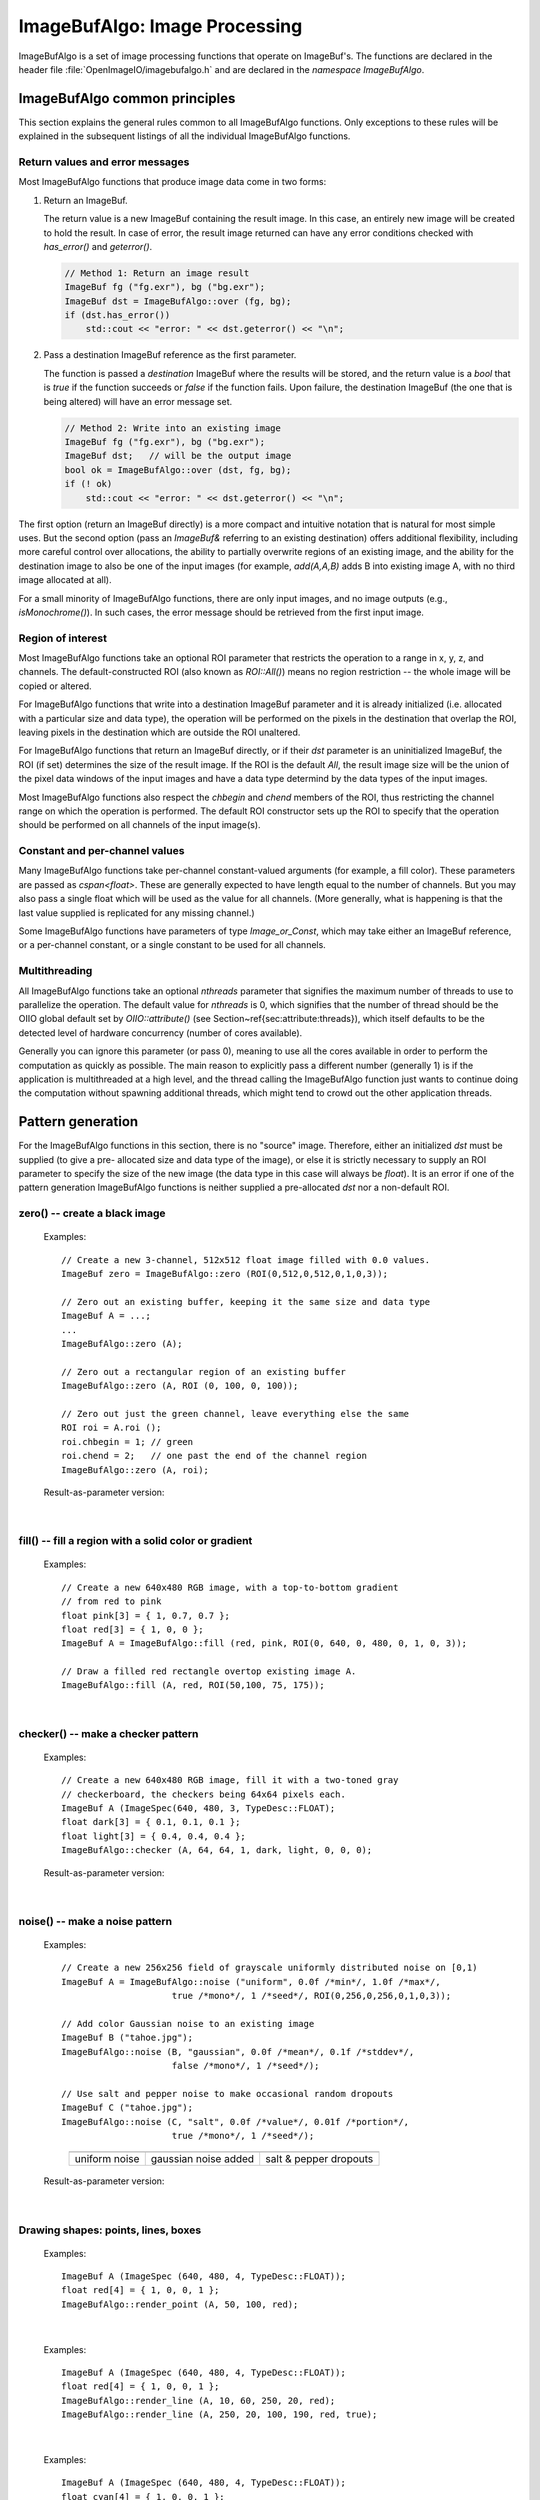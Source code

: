 .. _chap-imagebufalgo:

ImageBufAlgo: Image Processing
##############################

ImageBufAlgo is a set of image processing functions that operate on
ImageBuf's. The functions are declared in the header file
:file:`OpenImageIO/imagebufalgo.h` and are declared in the
`namespace ImageBufAlgo`.


ImageBufAlgo common principles
==============================

.. .. doxygengroup: ImageBufAlgo_intro
   Do I like the above one better?


This section explains the general rules common to all ImageBufAlgo
functions. Only exceptions to these rules will be explained in the
subsequent listings of all the individual ImageBufAlgo functions.


Return values and error messages
^^^^^^^^^^^^^^^^^^^^^^^^^^^^^^^^

Most ImageBufAlgo functions that produce image data come in two forms:

1. Return an ImageBuf.

   The return value is a new ImageBuf containing the result image. In this
   case, an entirely new image will be created to hold the result. In case of
   error, the result image returned can have any error conditions checked with
   `has_error()` and `geterror()`.
   
   .. code-block:: cpp
   
       // Method 1: Return an image result
       ImageBuf fg ("fg.exr"), bg ("bg.exr");
       ImageBuf dst = ImageBufAlgo::over (fg, bg);
       if (dst.has_error())
           std::cout << "error: " << dst.geterror() << "\n";
   
   
2. Pass a destination ImageBuf reference as the first parameter.
   
   The function is passed a *destination* ImageBuf where the results will
   be stored, and the return value is a `bool` that is `true` if the
   function succeeds or `false` if the function fails. Upon failure, the
   destination ImageBuf (the one that is being altered) will have an error
   message set.
   
   .. code-block:: cpp
   
       // Method 2: Write into an existing image
       ImageBuf fg ("fg.exr"), bg ("bg.exr");
       ImageBuf dst;   // will be the output image
       bool ok = ImageBufAlgo::over (dst, fg, bg);
       if (! ok)
           std::cout << "error: " << dst.geterror() << "\n";
   


The first option (return an ImageBuf directly) is a more compact and
intuitive notation that is natural for most simple uses. But the second
option (pass an `ImageBuf&` referring to an existing destination) offers
additional flexibility, including more careful control over allocations, the
ability to partially overwrite regions of an existing image, and the ability
for the destination image to also be one of the input images (for example,
`add(A,A,B)` adds B into existing image A, with no third image allocated at
all).

For a small minority of ImageBufAlgo functions, there are only input images,
and no image outputs (e.g., `isMonochrome()`).  In such cases, the error
message should be retrieved from the first input image.

Region of interest
^^^^^^^^^^^^^^^^^^

Most ImageBufAlgo functions take an optional ROI parameter that restricts
the operation to a range in x, y, z, and channels. The default-constructed
ROI (also known as `ROI::All()`) means no region restriction -- the whole
image will be copied or altered.

For ImageBufAlgo functions that write into a destination ImageBuf parameter
and it is already initialized (i.e. allocated with a particular size and
data type), the operation will be performed on the pixels in the destination
that overlap the ROI, leaving pixels in the destination which are outside
the ROI unaltered.

For ImageBufAlgo functions that return an ImageBuf directly, or if their
`dst` parameter is an uninitialized ImageBuf, the ROI (if set) determines
the size of the result image. If the ROI is the default `All`, the result
image size will be the union of the pixel data windows of the input images
and have a data type determind by the data types of the input images.

Most ImageBufAlgo functions also respect the `chbegin` and `chend` members
of the ROI, thus restricting the channel range on which the operation is
performed.  The default ROI constructor sets up the ROI to specify that the
operation should be performed on all channels of the input image(s).

Constant and per-channel values
^^^^^^^^^^^^^^^^^^^^^^^^^^^^^^^

Many ImageBufAlgo functions take per-channel constant-valued arguments (for
example, a fill color). These parameters are passed as `cspan<float>`. These
are generally expected to have length equal to the number of channels. But
you may also pass a single float which will be used as the value for all
channels. (More generally, what is happening is that the last value supplied
is replicated for any missing channel.)

Some ImageBufAlgo functions have parameters of type `Image_or_Const`, which
may take either an ImageBuf reference, or a per-channel constant, or a
single constant to be used for all channels.

Multithreading
^^^^^^^^^^^^^^

All ImageBufAlgo functions take an optional `nthreads` parameter that
signifies the maximum number of threads to use to parallelize the
operation.  The default value for `nthreads` is 0, which signifies
that the number of thread should be the OIIO global default set by
`OIIO::attribute()` (see Section~\ref{sec:attribute:threads}), which
itself defaults to be the detected level of hardware concurrency (number
of cores available).

Generally you can ignore this parameter (or pass 0), meaning to use all
the cores available in order to perform the computation as quickly as
possible.  The main reason to explicitly pass a different number
(generally 1) is if the application is multithreaded at a high level,
and the thread calling the ImageBufAlgo function just wants to continue doing
the computation without spawning additional threads, which might tend to
crowd out the other application threads.



.. _sec-iba-patterns:

Pattern generation
==================

For the ImageBufAlgo functions in this section, there is no "source" image.
Therefore, either an initialized `dst` must be supplied (to give a pre-
allocated size and data type of the image), or else it is strictly necessary
to supply an ROI parameter to specify the size of the new image (the data
type in this case will always be `float`). It is an error if one of the
pattern generation ImageBufAlgo functions is neither supplied a
pre-allocated `dst` nor a non-default ROI.


zero() -- create a black image
^^^^^^^^^^^^^^^^^^^^^^^^^^^^^^^^^^^^^^^^^^^^

.. doxygenfunction:: zero(ROI roi, int nthreads = 0)

..

  Examples::

    // Create a new 3-channel, 512x512 float image filled with 0.0 values.
    ImageBuf zero = ImageBufAlgo::zero (ROI(0,512,0,512,0,1,0,3));
    
    // Zero out an existing buffer, keeping it the same size and data type
    ImageBuf A = ...;
    ...
    ImageBufAlgo::zero (A);
    
    // Zero out a rectangular region of an existing buffer
    ImageBufAlgo::zero (A, ROI (0, 100, 0, 100));
    
    // Zero out just the green channel, leave everything else the same
    ROI roi = A.roi ();
    roi.chbegin = 1; // green
    roi.chend = 2;   // one past the end of the channel region
    ImageBufAlgo::zero (A, roi);

  Result-as-parameter version:

    .. doxygenfunction:: zero(ImageBuf &dst, ROI roi = {}, int nthreads = 0)


|

fill() -- fill a region with a solid color or gradient
^^^^^^^^^^^^^^^^^^^^^^^^^^^^^^^^^^^^^^^^^^^^^^^^^^^^^^^^^^^^^^^^^^^^

.. doxygengroup:: fill
..

  Examples::

    // Create a new 640x480 RGB image, with a top-to-bottom gradient
    // from red to pink
    float pink[3] = { 1, 0.7, 0.7 };
    float red[3] = { 1, 0, 0 };
    ImageBuf A = ImageBufAlgo::fill (red, pink, ROI(0, 640, 0, 480, 0, 1, 0, 3));

    // Draw a filled red rectangle overtop existing image A.
    ImageBufAlgo::fill (A, red, ROI(50,100, 75, 175));

  .. image:: figures/fill.jpg
        :align: center
        :width: 2.0 in

|

checker() -- make a checker pattern
^^^^^^^^^^^^^^^^^^^^^^^^^^^^^^^^^^^

.. doxygenfunction:: checker(int width, int height, int depth, cspan<float> color1, cspan<float> color2, int xoffset, int yoffset, int zoffset, ROI roi, int nthreads = 0)
..

  Examples::

    // Create a new 640x480 RGB image, fill it with a two-toned gray
    // checkerboard, the checkers being 64x64 pixels each.
    ImageBuf A (ImageSpec(640, 480, 3, TypeDesc::FLOAT);
    float dark[3] = { 0.1, 0.1, 0.1 };
    float light[3] = { 0.4, 0.4, 0.4 };
    ImageBufAlgo::checker (A, 64, 64, 1, dark, light, 0, 0, 0);

  .. image:: figures/checker.jpg
        :align: center
        :width: 2.0in

  Result-as-parameter version:

    .. doxygenfunction:: checker(ImageBuf &dst, int width, int height, int depth, cspan<float> color1, cspan<float> color2, int xoffset = 0, int yoffset = 0, int zoffset = 0, ROI roi = {}, int nthreads = 0)


|


noise() -- make a noise pattern
^^^^^^^^^^^^^^^^^^^^^^^^^^^^^^^

.. doxygenfunction:: noise(string_view noisetype, float A = 0.0f, float B = 0.1f, bool mono = false, int seed = 0, ROI roi = {}, int nthreads = 0)
..

  Examples::

    // Create a new 256x256 field of grayscale uniformly distributed noise on [0,1)
    ImageBuf A = ImageBufAlgo::noise ("uniform", 0.0f /*min*/, 1.0f /*max*/,
                         true /*mono*/, 1 /*seed*/, ROI(0,256,0,256,0,1,0,3));

    // Add color Gaussian noise to an existing image
    ImageBuf B ("tahoe.jpg");
    ImageBufAlgo::noise (B, "gaussian", 0.0f /*mean*/, 0.1f /*stddev*/,
                         false /*mono*/, 1 /*seed*/);

    // Use salt and pepper noise to make occasional random dropouts
    ImageBuf C ("tahoe.jpg");
    ImageBufAlgo::noise (C, "salt", 0.0f /*value*/, 0.01f /*portion*/,
                         true /*mono*/, 1 /*seed*/);

  ..

  .. |noiseimg1| image:: figures/unifnoise1.jpg
     :height: 1.5 in
  .. |noiseimg2| image:: figures/tahoe-gauss.jpg
     :height: 1.5 in
  .. |noiseimg3| image:: figures/tahoe-pepper.jpg
     :height: 1.5 in

  ..

    +------------------------+------------------------+------------------------+
    | |noiseimg1|            | |noiseimg2|            | |noiseimg3|            |
    +------------------------+------------------------+------------------------+
    | uniform noise          | gaussian noise added   | salt & pepper dropouts |
    +------------------------+------------------------+------------------------+

  Result-as-parameter version:

    .. doxygenfunction:: noise(ImageBuf &dst, string_view noisetype, float A = 0.0f, float B = 0.1f, bool mono = false, int seed = 0, ROI roi = {}, int nthreads = 0)

|


Drawing shapes: points, lines, boxes
^^^^^^^^^^^^^^^^^^^^^^^^^^^^^^^^^^^^

.. doxygenfunction:: render_point
..

  Examples::

    ImageBuf A (ImageSpec (640, 480, 4, TypeDesc::FLOAT));
    float red[4] = { 1, 0, 0, 1 };
    ImageBufAlgo::render_point (A, 50, 100, red);

|


.. doxygenfunction:: render_line
..

  Examples::

    ImageBuf A (ImageSpec (640, 480, 4, TypeDesc::FLOAT));
    float red[4] = { 1, 0, 0, 1 };
    ImageBufAlgo::render_line (A, 10, 60, 250, 20, red);
    ImageBufAlgo::render_line (A, 250, 20, 100, 190, red, true);

  .. image:: figures/lines.png
    :align: center
    :width: 2.0 in

|

.. doxygenfunction:: render_box
..

  Examples::

    ImageBuf A (ImageSpec (640, 480, 4, TypeDesc::FLOAT));
    float cyan[4] = { 1, 0, 0, 1 };
    ImageBufAlgo::render_box (A, 150, 100, 240, 180, cyan);
    float yellow_transparent[4] = { 0.5, 0.5, 0, 0.5 };
    ImageBufAlgo::render_box (A, 100, 50, 180, 140, yellow_transparent, true);

  .. image:: figures/box.png
    :align: center
    :width: 2.0 in

|


Drawing text
^^^^^^^^^^^^^^^^^^^^^^^^^^^^^^^^^^^^

.. doxygenfunction:: render_text(ImageBuf &dst, int x, int y, string_view text, int fontsize = 16, string_view fontname = "", cspan<float> textcolor = 1.0f, TextAlignX alignx = TextAlignX::Left, TextAlignY aligny = TextAlignY::Baseline, int shadow = 0, ROI roi = {}, int nthreads = 0)
..

  Examples::

    ImageBufAlgo::render_text (ImgA, 50, 100, "Hello, world");

    float red[] = { 1, 0, 0, 1 };
    ImageBufAlgo::render_text (ImgA, 100, 200, "Go Big Red!",
                               60, "Arial Bold", red);

    float white[] = { 1, 1, 1, 1 };
    ImageBufAlgo::render_text (ImgB, 320, 240, "Centered",
                               60, "Arial Bold", white,
                               TextAlignX::Center, TextAlignY::Center);

.. |textimg1| image:: figures/text.jpg
   :width: 2.5 in
.. |textimg2| image:: figures/textcentered.jpg
   :width: 2.5 in
..

  +-----------------+-----------------+
  | |textimg1|      | |textimg2|      |
  +-----------------+-----------------+

|


.. doxygenfunction:: text_size
..

  Example::

    // Render text centered in the image, using text_size to find out
    // the size we will need and adjusting the coordinates.
    ImageBuf A (ImageSpec (640, 480, 4, TypeDesc::FLOAT));
    ROI Aroi = A.roi();
    ROI size = ImageBufAlgo::text_size ("Centered", 48, "Courier New");
    if (size.defined()) {
        int x = Aroi.xbegin + Aroi.width()/2  - (size.xbegin + size.width()/2);
        int y = Aroi.ybegin + Aroi.height()/2 - (size.ybegin + size.height()/2);
        ImageBufAlgo::render_text (A, x, y, "Centered", 48, "Courier New");
    }





.. _sec-iba-transforms:

Image transformations and data movement
=======================================

Shuffling channels
^^^^^^^^^^^^^^^^^^^^^^^^^^^^^^^^^^^^

.. doxygenfunction:: channels(const ImageBuf &src, int nchannels, cspan<int> channelorder, cspan<float> channelvalues = {}, cspan<std::string> newchannelnames = {}, bool shuffle_channel_names = false, int nthreads = 0)
..

  Examples::

    // Copy the first 3 channels of an RGBA, drop the alpha
    ImageBuf RGBA (...);   // assume it's initialized, 4 chans
    ImageBuf RGB = ImageBufAlgo::channels (RGBA, 3, {} /*default ordering*/);

    // Copy just the alpha channel, making a 1-channel image
    ImageBuf Alpha = ImageBufAlgo::channels (RGBA, 1, 3 /*alpha_channel*/);

    // Swap the R and B channels into an existing image
    ImageBuf BRGA;
    int channelorder[] = { 2 /*B*/, 1 /*G*/, 0 /*R*/, 3 /*A*/ };
    ImageBufAlgo::channels (BRGA, RGBA, 4, channelorder);

    // Add an alpha channel with value 1.0 everywhere to an RGB image,
    // keep the other channels with their old ordering, values, and
    // names.
    int channelorder[] = { 0, 1, 2, -1 /*use a float value*/ };
    float channelvalues[] = { 0 /*ignore*/, 0 /*ignore*/, 0 /*ignore*/, 1.0 };
    std::string channelnames[] = { "", "", "", "A" };
    ImageBuf RGBA = ImageBufAlgo::channels (RGB, 4, channelorder,
                                            channelvalues, channelnames);

    // Simple copying of channels from dst to src but fixing the number
    // of channels dropping those in excess, or adding 0.0-filled channels
    // if there is a shortfall)
    ImageBuf out = ImageBufAlgo::channels (RGBA, nchannels, {}, {}, {}, true);

  Result-as-parameter version:

    .. doxygenfunction:: channels(ImageBuf &dst, const ImageBuf &src, int nchannels, cspan<int> channelorder, cspan<float> channelvalues = {}, cspan<std::string> newchannelnames = {}, bool shuffle_channel_names = false, int nthreads = 0)

|


.. doxygenfunction:: channel_append(const ImageBuf &A, const ImageBuf &B, ROI roi = {}, int nthreads = 0)
..

  Examples::

    ImageBuf RGBA (...);   // assume initialized, 4 channels
    ImageBuf Z (...);      // assume initialized, 1 channel
    ImageBuf RGBAZ = ImageBufAlgo::channel_append (RGBA, Z);

  Result-as-parameter version:

    .. doxygenfunction:: channel_append(ImageBuf &dst, const ImageBuf &A, const ImageBuf &B, ROI roi = {}, int nthreads = 0)

|


.. doxygenfunction:: copy(const ImageBuf &src, TypeDesc convert = TypeUnknown, ROI roi = {}, int nthreads = 0)
..

  Examples::

    // Set B to be A, but converted to float
    ImageBuf A (...);  // Assume initialized
    ImageBuf B = ImageBufAlgo::copy (A, TypeDesc::FLOAT);

  Result-as-parameter version:

    .. doxygenfunction:: copy(ImageBuf &dst, const ImageBuf &src, TypeDesc convert = TypeUnknown, ROI roi = {}, int nthreads = 0)

|


.. doxygenfunction:: crop(const ImageBuf &src, ROI roi = {}, int nthreads = 0)
..

  Examples::

    // Set B to be the upper left 200x100 region of A
    ImageBuf A (...);  // Assume initialized
    ImageBuf B = ImageBufAlgo::crop (A, ROI(0,200,0,100));

  Result-as-parameter version:

    .. doxygenfunction:: crop(ImageBuf &dst, const ImageBuf &src, ROI roi = {}, int nthreads = 0)

|


.. doxygenfunction:: cut(const ImageBuf &src, ROI roi = {}, int nthreads = 0)
..

  Examples::

    // Set B to be the 100x100 region of A with origin (50,200).
    ImageBuf A (...);  // Assume initialized
    ImageBuf B = ImageBufAlgo::cut (A, ROI(50,250,200,300));
    // Note: B will have origin 0,0, NOT (50,200).

  Result-as-parameter version:

    .. doxygenfunction:: cut(ImageBuf &dst, const ImageBuf &src, ROI roi = {}, int nthreads = 0)

|


.. doxygenfunction:: paste
..

  Examples::

    // Paste small.exr on top of big.exr, offset by (100,100)
    ImageBuf Big ("big.exr");
    ImageBuf Small ("small.exr");
    ImageBufAlgo::paste (Big, 100, 100, 0, 0, Small);


.. doxygengroup:: rotateN
..

  Examples::

    ImageBuf A ("grid.jpg");
    ImageBuf R90 = ImageBufAlgo::rotate90 (A);
    ImageBuf R170 = ImageBufAlgo::rotate180 (A);
    ImageBuf R270 = ImageBufAlgo::rotate270 (A);

.. |rotimg1| image:: figures/grid-small.jpg
   :width: 1.5 in
.. |rotimg2| image:: figures/rotate90.jpg
   :width: 1.5 in
.. |rotimg3| image:: figures/rotate180.jpg
   :width: 1.5 in
.. |rotimg4| image:: figures/rotate270.jpg
   :width: 1.5 in
..

  +-------------+-------------+-------------+-------------+
  | |rotimg1|   | |rotimg2|   | |rotimg3|   | |rotimg4|   |
  +-------------+-------------+-------------+-------------+
  | original    | rotated 90  | rotated 180 | rotated 270 |
  +-------------+-------------+-------------+-------------+



.. doxygengroup:: flip-flop-transpose
..

  Examples::

    ImageBuf A ("grid.jpg");
    ImageBuf B;
    B = ImageBufAlgo::flip (A);
    B = ImageBufAlgo::flop (A);
    B = ImageBufAlgo::transpose (A);

.. |flipimg1| image:: figures/grid-small.jpg
   :width: 1.5 in
.. |flipimg2| image:: figures/flip.jpg
   :width: 1.5 in
.. |flipimg3| image:: figures/flop.jpg
   :width: 1.5 in
.. |flipimg4| image:: figures/transpose.jpg
   :width: 1.5 in
..

  +-------------+-------------+-------------+-------------+
  | |flipimg1|  | |flipimg2|  | |flipimg3|  | |flipimg4|  |
  +-------------+-------------+-------------+-------------+
  | original    | flip        | flop        | transpose   |
  +-------------+-------------+-------------+-------------+




.. doxygenfunction:: reorient(const ImageBuf &src, int nthreads = 0)
..

  Examples::

    ImageBuf A ("tahoe.jpg");
    A = ImageBufAlgo::reorient (A);

  Result-as-parameter version:

    .. doxygenfunction:: reorient(ImageBuf &dst, const ImageBuf &src, int nthreads = 0)

|



.. doxygenfunction:: circular_shift(const ImageBuf &src, int xshift, int yshift, int zshift = 0, ROI roi = {}, int nthreads = 0)
..

  Examples::

    ImageBuf A ("grid.jpg");
    ImageBuf B = ImageBufAlgo::circular_shift (A, 70, 30);

.. |cshiftimg1| image:: figures/grid-small.jpg
   :width: 2.0 in
.. |cshiftimg2| image:: figures/cshift.jpg
   :width: 2.0 in
..

  +-----------------+-----------------+
  | |cshiftimg1|    | |cshiftimg2|    |
  +-----------------+-----------------+

  Result-as-parameter version:

  .. doxygenfunction:: circular_shift(ImageBuf &dst, const ImageBuf &src, int xshift, int yshift, int zshift = 0, ROI roi = {}, int nthreads = 0)
  ..

|


.. doxygengroup:: rotate
..

  Examples::

    ImageBuf Src ("tahoe.exr");
    ImageBuf Dst = ImageBufAlgo::rotate (Src, 45.0);

.. |rotateimg1| image:: figures/grid-small.jpg
   :width: 2.0 in
.. |rotateimg2| image:: figures/rotate45.jpg
   :width: 2.0 in
..

  +-----------------+-----------------+
  | |rotateimg1|    | |rotateimg2|    |
  +-----------------+-----------------+

|


.. doxygengroup:: resize
..

  Examples::

    // Resize the image to 640x480, using the default filter
    ImageBuf Src ("tahoe.exr");
    ROI roi (0, 640, 0, 480, 0, 1, /*chans:*/ 0, Src.nchannels());
    ImageBuf Dst = ImageBufAlgo::resize (Src, "", 0, roi);

|


.. doxygenfunction:: resample(const ImageBuf &src, bool interpolate = true, ROI roi = {}, int nthreads = 0)
..

  Examples::

    // Resample quickly to 320x240, using the default filter
    ImageBuf Src ("tahoe.exr");
    ROI roi (0, 320, 0, 240, 0, 1, /*chans:*/ 0, Src.nchannels());
    ImageBuf Dst = ImageBufAlgo::resample (Src, false, roi);

  Result-as-parameter version:

  .. doxygenfunction:: resample(ImageBuf &dst, const ImageBuf &src, bool interpolate = true, ROI roi = {}, int nthreads = 0)
  ..

|



.. doxygengroup:: fit
..

  Examples::

    // Resize to fit into a max of 640x480, preserving the aspect ratio
    ImageBuf Src ("tahoe.exr");
    ROI roi (0, 640, 0, 480, 0, 1, /*chans:*/ 0, Src.nchannels());
    ImageBuf Dst = ImageBufAlgo::fit (Src, "", 0, true, roi);

|


.. doxygengroup:: warp
..

  Examples::

    Imath::M33f M ( 0.7071068, 0.7071068, 0,
                   -0.7071068, 0.7071068, 0,
                   20,        -8.284271,  1);
    ImageBuf Src ("tahoe.exr");
    ImageBuf Dst = ImageBufAlgo::warp (dst, src, M, "lanczos3");

|




.. _sec-iba-arith:

Image arithmetic
================

.. doxygenfunction:: add(Image_or_Const A, Image_or_Const B, ROI roi = {}, int nthreads = 0)
..

  Examples::

    // Add images A and B, assign to Sum
    ImageBuf A ("a.exr");
    ImageBuf B ("b.exr");
    ImageBuf Sum = ImageBufAlgo::add (Sum, A, B);

    // Add 0.2 to channels 0-2 of A
    ImageBuf A ("a.exr");
    ROI roi = get_roi (A.spec());
    roi.chbegin = 0;  roi.chend = 3;
    ImageBuf Sum = ImageBufAlgo::add (Sum, A, 0.2f, roi);

  Result-as-parameter version:

    .. doxygenfunction:: add(ImageBuf &dst, Image_or_Const A, Image_or_Const B, ROI roi = {}, int nthreads = 0)




|

.. doxygenfunction:: sub(Image_or_Const A, Image_or_Const B, ROI roi = {}, int nthreads = 0)
..

  Examples::

    ImageBuf A ("a.exr");
    ImageBuf B ("b.exr");
    ImageBuf Diff = ImageBufAlgo::sub (A, B);

  Result-as-parameter version:

    .. doxygenfunction:: sub(ImageBuf &dst, Image_or_Const A, Image_or_Const B, ROI roi = {}, int nthreads = 0)



|

.. doxygenfunction:: absdiff(Image_or_Const A, Image_or_Const B, ROI roi = {}, int nthreads = 0)
..

  Examples::

    ImageBuf A ("a.exr");
    ImageBuf B ("b.exr");
    ImageBuf Diff = ImageBufAlgo::absdiff (A, B);

  Result-as-parameter version:

    .. doxygenfunction:: absdiff(ImageBuf &dst, Image_or_Const A, Image_or_Const B, ROI roi = {}, int nthreads = 0)


|

.. doxygenfunction:: abs(const ImageBuf &A, ROI roi = {}, int nthreads = 0)
..

  Examples::

    ImageBuf A ("a.exr");
    ImageBuf Abs = ImageBufAlgo::abs (A);

  Result-as-parameter version:

    .. doxygenfunction:: abs(ImageBuf &dst, const ImageBuf &A, ROI roi = {}, int nthreads = 0)



|

.. doxygenfunction:: mul(Image_or_Const A, Image_or_Const B, ROI roi = {}, int nthreads = 0)
..

  Examples::

    ImageBuf A ("a.exr");
    ImageBuf B ("b.exr");
    ImageBuf Product = ImageBufAlgo::mul (Product, A, B);

    // Reduce intensity of A's channels 0-2 by 50%
    ROI roi = get_roi (A.spec());
    roi.chbegin = 0;  roi.chend = 3;
    ImageBufAlgo::mul (A, A, 0.5f, roi);

  Result-as-parameter version:

    .. doxygenfunction:: mul(ImageBuf &dst, Image_or_Const A, Image_or_Const B, ROI roi = {}, int nthreads = 0)



|

.. doxygenfunction:: div(Image_or_Const A, Image_or_Const B, ROI roi = {}, int nthreads = 0)
..

  Examples::

    ImageBuf A ("a.exr");
    ImageBuf B ("b.exr");
    ImageBuf Result = ImageBufAlgo::div (Result, A, B);

    // Reduce intensity of A's channels 0-2 by 50%
    ROI roi = get_roi (A.spec());
    roi.chbegin = 0;  roi.chend = 3;
    ImageBufAlgo::div (A, A, 2.0f, roi);

  Result-as-parameter version:

    .. doxygenfunction:: div(ImageBuf &dst, Image_or_Const A, Image_or_Const B, ROI roi = {}, int nthreads = 0)


|

.. doxygenfunction:: mad(Image_or_Const A, Image_or_Const B, Image_or_Const C, ROI roi = {}, int nthreads = 0)
..

  Examples::

    ImageBuf A ("a.exr");
    ImageBuf B ("b.exr");
    ImageBuf C ("c.exr");
    ImageBuf Result = ImageBufAlgo::mad (A, B, C);

    // Compute the "inverse" A, which is 1.0-A, as A*(-1) + 1
    // Do this in-place, and only for the first 3 channels (leave any
    // alpha channel, if present, as it is).
    ROI roi = get_roi (A.spec());
    roi.chbegin = 0;  roi.chend = 3;
    ImageBufAlgo::mad (A, A, -1.0, 1.0, roi);

  Result-as-parameter version:

    .. doxygenfunction:: mad(ImageBuf &dst, Image_or_Const A, Image_or_Const B, Image_or_Const C, ROI roi = {}, int nthreads = 0)


|

.. doxygenfunction:: over(const ImageBuf &A, const ImageBuf &B, ROI roi = {}, int nthreads = 0)
..

  Examples::

    ImageBuf A ("fg.exr");
    ImageBuf B ("bg.exr");
    ImageBuf Composite = ImageBufAlgo::over (A, B);

  Result-as-parameter version:

    .. doxygenfunction:: over(ImageBuf &dst, const ImageBuf &A, const ImageBuf &B, ROI roi = {}, int nthreads = 0)


|

.. doxygenfunction:: zover(const ImageBuf &A, const ImageBuf &B, bool z_zeroisinf = false, ROI roi = {}, int nthreads = 0)
..

  Examples::

    ImageBuf A ("a.exr");
    ImageBuf B ("b.exr");
    ImageBuf Composite = ImageBufAlgo::zover (Composite, A, B);

  Result-as-parameter version:

    .. doxygenfunction:: zover(ImageBuf &dst, const ImageBuf &A, const ImageBuf &B, bool z_zeroisinf = false, ROI roi = {}, int nthreads = 0)


|

.. doxygenfunction:: invert(const ImageBuf &A, ROI roi = {}, int nthreads = 0)
..

  Examples::

    ImageBuf A ("a.exr");
    ImageBuf Inverse = ImageBufAlgo::invert (Inverse, A);

    // In this example, we are careful to deal with alpha in an RGBA image.
    // First we copy A to Inverse, un-premultiply the color values by alpha,
    // invert just the color channels in-place, and then re-premultiply the
    // colors by alpha.
    roi = A.roi();
    roi.chend = 3;      // Restrict roi to only R,G,B
    ImageBuf Inverse = ImageBufAlgo::unpremult (A);
    ImageBufAlgo::invert (Inverse, Inverse, roi);
    ImageBufAlgo::premult (Inverse, Inverse);

  ..

    .. image:: figures/tahoe-small.jpg
        :width: 2.0 in
    .. image:: figures/invert.jpg
        :width: 2.0 in

  |

  Result-as-parameter version:

    .. doxygenfunction:: invert(ImageBuf &dst, const ImageBuf &A, ROI roi = {}, int nthreads = 0)


|

.. doxygenfunction:: pow(const ImageBuf &A, cspan<float> B, ROI roi = {}, int nthreads = 0)
..

  Examples::

    // Gamma-correct by 2.2 channels 0-2 of the image, in-place
    ROI roi = get_roi (A.spec());
    roi.chbegin = 0;  roi.chend = 3;
    ImageBufAlgo::pow (A, A, 1.0f/2.2f, roi);

  Result-as-parameter version:

    .. doxygenfunction:: pow(ImageBuf &dst, const ImageBuf &A, cspan<float> B, ROI roi = {}, int nthreads = 0)


|

.. doxygenfunction:: channel_sum(const ImageBuf &src, cspan<float> weights = 1.0f, ROI roi = {}, int nthreads = 0)
..

  Examples::

    // Compute luminance via a weighted sum of R,G,B
    // (assuming Rec709 primaries and a linear scale)
    float luma_weights[3] = { .2126, .7152, .0722, 0.0 };
    ImageBuf A ("a.exr");
    ImageBuf lum = ImageBufAlgo::channel_sum (A, luma_weights);

  Result-as-parameter version:

    .. doxygenfunction:: channel_sum(ImageBuf &dst, const ImageBuf &src, cspan<float> weights = 1.0f, ROI roi = {}, int nthreads = 0)


|

.. doxygenfunction:: max(Image_or_Const A, Image_or_Const B, ROI roi = {}, int nthreads = 0)
.. doxygenfunction:: min(Image_or_Const A, Image_or_Const B, ROI roi = {}, int nthreads = 0)
..

  Examples::

    // min of images A and B, assign to MinMimage
    ImageBuf A ("a.exr");
    ImageBuf B ("b.exr");
    ImageBuf MinImage = ImageBufAlgo::min (Sum, A, B);

    // Squash negative values in A by taking max(A, 0.0) for channels 0-2 of A
    ImageBuf A ("a.exr");
    ROI roi = get_roi (A.spec());
    roi.chbegin = 0;  roi.chend = 3;
    ImageBuf Sum = ImageBufAlgo::max (Sum, A, 0.0f, roi);

  Result-as-parameter version:

    .. doxygenfunction:: max(ImageBuf &dst, Image_or_Const A, Image_or_Const B, ROI roi = {}, int nthreads = 0)
    .. doxygenfunction:: min(ImageBuf &dst, Image_or_Const A, Image_or_Const B, ROI roi = {}, int nthreads = 0)


|

.. doxygenfunction:: clamp(const ImageBuf &src, cspan<float> min = -std::numeric_limits<float>::max(), cspan<float> max = std::numeric_limits<float>::max(), bool clampalpha01 = false, ROI roi = {}, int nthreads = 0)
..

  Examples::

    // Clamp image buffer A in-place to the [0,1] range for all pixels.
    ImageBufAlgo::clamp (A, A, 0.0f, 1.0f);

    // Just clamp alpha to [0,1] in-place
    ImageBufAlgo::clamp (A, A, -std::numeric_limits<float>::max(),
                         std::numeric_limits<float>::max(), true);

    // Clamp R & G to [0,0.5], leave other channels alone
    std::vector<float> min (A.nchannels(), -std::numeric_limits<float>::max());
    std::vector<float> max (A.nchannels(), std::numeric_limits<float>::max());
    min[0] = 0.0f;  max[0] = 0.5f;
    min[1] = 0.0f;  max[1] = 0.5f;
    ImageBufAlgo::clamp (A, A, &min[0], &max[0], false);

  Result-as-parameter version:

    .. doxygenfunction:: clamp(ImageBuf &dst, const ImageBuf &src, cspan<float> min = -std::numeric_limits<float>::max(), cspan<float> max = std::numeric_limits<float>::max(), bool clampalpha01 = false, ROI roi = {}, int nthreads = 0)


|

.. doxygenfunction:: contrast_remap(const ImageBuf &src, cspan<float> black = 0.0f, cspan<float> white = 1.0f, cspan<float> min = 0.0f, cspan<float> max = 1.0f, cspan<float> scontrast = 1.0f, cspan<float> sthresh = 0.5f, ROI = {}, int nthreads = 0)
..

  Examples::

    ImageBuf A ("tahoe.tif");

    // Simple linear remap that stretches input 0.1 to black, and input
    // 0.75 to white.
    ImageBuf linstretch = ImageBufAlgo::contrast_remap (A, 0.1f, 0.75f);

    // Remapping 0->1 and 1->0 inverts the colors of the image,
    // equivalent to ImageBufAlgo::invert().
    ImageBuf inverse = ImageBufAlgo::contrast_remap (A, 1.0f, 0.0f);

    // Use a sigmoid curve to add contrast but without any hard cutoffs.
    // Use a contrast parameter of 5.0.
    ImageBuf sigmoid = ImageBufAlgo::contrast_remap (a, 0.0f, 1.0f,
                                                     0.0f, 1.0f, 5.0f);

.. |crimage1| image:: figures/tahoe-small.jpg
   :width: 1.5 in
.. |crimage2| image:: figures/tahoe-lincontrast.jpg
   :width: 1.5 in
.. |crimage3| image:: figures/tahoe-inverse.jpg
   :width: 1.5 in
.. |crimage4| image:: figures/tahoe-sigmoid.jpg
   :width: 1.5 in
..

  +-------------+-------------+-------------+-------------+
  | |crimage1|  | |crimage2|  | |crimage3|  | |crimage4|  |
  +-------------+-------------+-------------+-------------+
  | original    | linstretch  | inverse     | sigmoid     |
  +-------------+-------------+-------------+-------------+

  Result-as-parameter version:

    .. doxygenfunction:: contrast_remap(ImageBuf &dst, const ImageBuf &src, cspan<float> black = 0.0f, cspan<float> white = 1.0f, cspan<float> min = 0.0f, cspan<float> max = 1.0f, cspan<float> scontrast = 1.0f, cspan<float> sthresh = 0.5f, ROI = {}, int nthreads = 0)


|

.. doxygengroup:: color_map
..

  Examples::

    // Use luminance of a.exr (assuming Rec709 primaries and a linear
    // scale) and map to a spectrum-like palette.:
    ImageBuf A ("a.exr");
    ImageBuf B = ImageBufAlgo::color_map (A, -1, "turbo");

    float mymap[] = { 0.25, 0.25, 0.25,  0, 0.5, 0,  1, 0, 0 };
    B = ImageBufAlgo::color_map (A, -1 /* use luminance */,
                                 3 /* num knots */, 3 /* channels */,
                                 mymap);

.. |cmimage1| image:: figures/tahoe-small.jpg
   :width: 1.0 in
.. |cmimage2| image:: figures/colormap-inferno.jpg
   :width: 1.0 in
.. |cmimage3| image:: figures/colormap-viridis.jpg
   :width: 1.0 in
.. |cmimage4| image:: figures/colormap-turbo.jpg
   :width: 1.0 in
.. |cmimage5| image:: figures/colormap-custom.jpg
   :width: 1.0 in
..

  +-----------------+-----------------+-----------------+-----------------+---------------+
  | |cmimage1|      | |cmimage2|      | |cmimage3|      | |cmimage4|      | |cmimage5|    |
  +-----------------+-----------------+-----------------+-----------------+---------------+
  | original        | inferno         | viridis         | turbo           | custom values |
  +-----------------+-----------------+-----------------+-----------------+---------------+



.. doxygengroup:: range
..

  Examples::

    // Resize the image to 640x480, using a Lanczos3 filter, which
    // has negative lobes. To prevent those negative lobes from
    // producing ringing or negative pixel values for HDR data,
    // do range compression, then resize, then re-expand the range.

    // 1. Read the original image
    ImageBuf Src ("tahoeHDR.exr");

    // 2. Range compress to a logarithmic scale
    ImageBuf Compressed = ImageBufAlgo::rangecompress (Src);

    // 3. Now do the resize
    ImageBuf Dst = ImageBufAlgo::resize (Comrpessed, "lanczos3", 6.0,
                                         ROI(0, 640, 0, 480));

    // 4. Expand range to be linear again (operate in-place)
    ImageBufAlgo::rangeexpand (Dst, Dst);




.. _sec-iba-stats:

Image comparison and statistics
===============================

.. doxygenfunction:: computePixelStats
..

  The PixelStats structure is defined as follows::

        struct PixelStats {
            std::vector<float> min;
            std::vector<float> max;
            std::vector<float> avg;
            std::vector<float> stddev;
            std::vector<imagesize_t> nancount;
            std::vector<imagesize_t> infcount;
            std::vector<imagesize_t> finitecount;
        };

  Examples::

    ImageBuf A ("a.exr");
    ImageBufAlgo::PixelStats stats;
    ImageBufAlgo::computePixelStats (stats, A);
    for (int c = 0;  c < A.nchannels();  ++c) {
        std::cout << "Channel " << c << ":\n";
        std::cout << "   min = " << stats.min[c] << "\n";
        std::cout << "   max = " << stats.max[c] << "\n";
        std::cout << "   average = " << stats.avg[c] << "\n";
        std::cout << "   standard deviation  = " << stats.stddev[c] << "\n";
        std::cout << "   # NaN values    = " << stats.nancount[c] << "\n";
        std::cout << "   # Inf values    = " << stats.infcount[c] << "\n";
        std::cout << "   # finite values = " << stats.finitecount[c] << "\n";
    }


|

.. doxygenfunction:: compare(const ImageBuf &A, const ImageBuf &B, float failthresh, float warnthresh, ROI roi = {}, int nthreads = 0)
..

  The CompareResults structure is defined as follows::

        struct CompareResults {
            double meanerror, rms_error, PSNR, maxerror;
            int maxx, maxy, maxz, maxc;
            imagesize_t nwarn, nfail;
            bool error;
        };

  Examples::

    ImageBuf A ("a.exr");
    ImageBuf B ("b.exr");
    ImageBufAlgo::CompareResults comp;
    ImageBufAlgo::compare (A, B, 1.0f/255.0f, 0.0f, comp);
    if (comp.nwarn == 0 && comp.nfail == 0) {
        std::cout << "Images match within tolerance\n";
    } else {
        std::cout << "Image differed: " << comp.nfail << " failures, "
                  << comp.nwarn << " warnings.\n";
        std::cout << "Average error was " << comp.meanerror << "\n";
        std::cout << "RMS error was " << comp.rms_error << "\n";
        std::cout << "PSNR was " << comp.PSNR << "\n";
        std::cout << "largest error was " << comp.maxerror 
                  << " on pixel (" << comp.maxx << "," << comp.maxy 
                  << "," << comp.maxz << "), channel " << comp.maxc << "\n";
    }


|

.. doxygenfunction:: compare_Yee
..


|

.. doxygenfunction:: isConstantColor
..

  Examples::

    ImageBuf A ("a.exr");
    std::vector<float> color (A.nchannels());
    if (ImageBufAlgo::isConstantColor (A, color)) {
        std::cout << "The image has the same value in all pixels: ";
        for (int c = 0;  c < A.nchannels();  ++c)
            std::cout << (c ? " " : "") << color[c];
        std::cout << "\n";
    } else {
        std::cout << "The image is not a solid color.\n";
    }


|

.. doxygenfunction:: isConstantChannel
..

  Examples::

    ImageBuf A ("a.exr");
    int alpha = A.spec().alpha_channel;
    if (alpha < 0)
        std::cout << "The image does not have an alpha channel\n";
    else if (ImageBufAlgo::isConstantChannel (A, alpha, 1.0f))
        std::cout << "The image has alpha = 1.0 everywhere\n";
    else
        std::cout << "The image has alpha < 1 in at least one pixel\n";


|

.. doxygenfunction:: isMonochrome
..

  Examples::

    ImageBuf A ("a.exr");
    ROI roi = get_roi (A.spec());
    roi.chend = std::min (3, roi.chend);  // only test RGB, not alpha
    if (ImageBufAlgo::isMonochrome (A, roi))
        std::cout << "a.exr is really grayscale\n";


|

.. doxygenfunction:: color_count
..

  Examples::

    ImageBuf A ("a.exr");
    int n = A.nchannels();

    // Try to match two colors: pure red and green
    std::vector<float> colors (2*n, numeric_limits<float>::max());
    colors[0] = 1.0f; colors[1] = 0.0f; colors[2] = 0.0f;
    colors[n+0] = 0.0f; colors[n+1] = 1.0f; colors[n+2] = 0.0f;

    const int ncolors = 2;
    imagesize_t count[ncolors];
    ImageBufAlgo::color_count (A, count, ncolors);
    std::cout << "Number of red pixels   : " << count[0] << "\n";
    std::cout << "Number of green pixels : " << count[1] << "\n";


|

.. doxygenfunction:: color_range_check
..

  Examples::

    ImageBuf A ("a.exr");
    ROI roi = get_roi (A.spec());
    roi.chend = std::min (roi.chend, 4);  // only compare RGBA

    float low[] = {0, 0, 0, 0};
    float high[] = {1, 1, 1, 1};

    imagesize_t lowcount, highcount, inrangecount;
    ImageBufAlgo::color_range_check (A, &lowcount, &highcount, &inrangecount,
                                     low, high, roi);
    std::cout << lowcount << " pixels had components < 0\n";
    std::cout << highcount << " pixels had components > 1\n";
    std::cout << inrangecount << " pixels were fully within [0,1] range\n";



|

.. doxygenfunction:: nonzero_region
..

  Examples::

    ImageBuf A ("a.exr");
    ROI shrunk = ImageBufAlgo::nonzero_region (A);
    if (shrunk.undefined())
        std::cout << "All pixels were empty\n";
    else
        std::cout << "Non-empty region was " << shrunk << "\n";


|

.. doxygenfunction:: computePixelHashSHA1
..

  Examples::

    ImageBuf A ("a.exr");
    std::string hash;
    hash = ImageBufAlgo::computePixelHashSHA1 (A, "", ROI::All(), 64);


|

.. doxygenfunction:: histogram
..

  Examples::

    ImageBuf Src ("tahoe.exr");
    const int bins = 4;
    std::vector<imagesize_t> hist =
        ImageBufAlgo::histogram (Src, 0, bins, 0.0f, 1.0f);
    std::cout << "Channel 0 of the image had:\n";
    float binsize = (max-min)/nbins;
    for (int i = 0;  i < nbins;  ++i)
        hist[i] << " pixels that are >= " << (min+i*binsize) << " and "
                << (i == nbins-1 ? " <= " : " < ")
                << (min+(i+1)*binsize) << "\n";





.. _sec-iba-convolutions:

Convolutions and frequency-space algorithms
===========================================

.. doxygenfunction:: make_kernel
..

  Examples::

    ImageBuf K = ImageBufAlgo::make_kernel ("gaussian", 5.0f, 5.0f);


|

.. doxygenfunction:: convolve(const ImageBuf &src, const ImageBuf &kernel, bool normalize = true, ROI roi = {}, int nthreads = 0)
..

  Examples::

    // Blur an image with a 5x5 Gaussian kernel
    ImageBuf Src ("tahoe.exr");
    ImageBuf K = ImageBufAlgo::make_kernel ("gaussian", 5.0f, 5.0f);
    ImageBuf Blurred = ImageBufAlgo::convolve (Src, K);

.. |convimage1| image:: figures/tahoe-small.jpg
   :width: 2.0 in
.. |convimage2| image:: figures/tahoe-blur.jpg
   :width: 2.0 in
..

  +-----------------+-----------------+
  | |convimage1|    | |convimage2|    |
  +-----------------+-----------------+
  | original        | blurred         |
  +-----------------+-----------------+

  Result-as-parameter version:

    .. doxygenfunction:: convolve(ImageBuf &dst, const ImageBuf &src, const ImageBuf &kernel, bool normalize = true, ROI roi = {}, int nthreads = 0)



|

.. doxygenfunction:: laplacian(const ImageBuf &src, ROI roi = {}, int nthreads = 0)
..

  Examples::

    ImageBuf src ("tahoe.exr");
    ImageBuf lap = ImageBufAlgo::laplacian (src);

.. |lapimage1| image:: figures/tahoe-small.jpg
   :width: 2.0 in
.. |lapimage2| image:: figures/tahoe-laplacian.jpg
   :width: 2.0 in
..

  +-----------------+-----------------+
  | |lapimage1|     | |lapimage2|     |
  +-----------------+-----------------+
  | original        | Laplacian image |
  +-----------------+-----------------+

  .. doxygenfunction:: laplacian(ImageBuf &dst, const ImageBuf &src, ROI roi = {}, int nthreads = 0)


|

.. doxygengroup:: fft-ifft
..

  Examples::

    ImageBuf Src ("tahoe.exr");

    // Take the DFT of the first channel of Src
    ImageBuf Freq = ImageBufAlgo::fft (Src);

    // At this point, Freq is a 2-channel float image (real, imag)
    // Convert it back from frequency domain to a spatial image
    ImageBuf Spatial = ImageBufAlgo::ifft (Freq);


|

.. doxygengroup:: complex-polar
..

  Examples::

    // Suppose we have a set of frequency space values expressed as
    // amplitudes and phase...
    ImageBuf Polar ("polar.exr");

    // Convert to complex representation
    ImageBuf Complex = ImageBufAlgo::complex_to_polar (Polar);

    // Now, it's safe to take an IFFT of the complex image.
    // Convert it back from frequency domain to a spatial image.
    ImageBuf Spatial = ImageBufAlgo::ifft (Complex);


|

.. _sec-iba-enhance:

Image Enhancement / Restoration
===============================

.. doxygenfunction:: fixNonFinite(const ImageBuf &src, NonFiniteFixMode mode = NONFINITE_BOX3, int *pixelsFixed = nullptr, ROI roi = {}, int nthreads = 0)
..

  Examples::

    ImageBuf Src ("tahoe.exr");
    int pixelsFixed = 0;
    ImageBufAlgo::fixNonFinite (Src, Src, ImageBufAlgo::NONFINITE_BOX3,
                                &pixelsFixed);
    std::cout << "Repaired " << pixelsFixed << " non-finite pixels\n";

  Result-as-parameter version:
    .. doxygenfunction:: fixNonFinite(ImageBuf &dst, const ImageBuf &src, NonFiniteFixMode mode = NONFINITE_BOX3, int *pixelsFixed = nullptr, ROI roi = {}, int nthreads = 0)


|

.. doxygenfunction:: fillholes_pushpull(const ImageBuf &src, ROI roi = {}, int nthreads = 0)
..

  Examples::

    ImageBuf Src ("holes.exr");
    ImageBuf Filled = ImageBufAlgo::fillholes_pushpull (Src);

  Result-as-parameter version:
    .. doxygenfunction:: fillholes_pushpull(ImageBuf &dst, const ImageBuf &src, ROI roi = {}, int nthreads = 0)


|

.. doxygenfunction:: median_filter(const ImageBuf &src, int width = 3, int height = -1, ROI roi = {}, int nthreads = 0)
..

  Examples::

    ImageBuf Noisy ("tahoe.exr");
    ImageBuf Clean = ImageBufAlgo::median_filter (Noisy, 3, 3);

..

.. |medimage1| image:: figures/tahoe-small.jpg
   :width: 2.0 in
.. |medimage2| image:: figures/tahoe-pepper.jpg
   :width: 2.0 in
.. |medimage3| image:: figures/tahoe-pepper-median.jpg
   :width: 2.0 in
..

  +-----------------+-----------------+-----------------+
  | |medimage1|     | |medimage2|     | |medimage3|     |
  +-----------------+-----------------+-----------------+
  | original        | with dropouts   | median filtered |
  +-----------------+-----------------+-----------------+

  Result-as-parameter version:
    .. doxygenfunction:: median_filter(ImageBuf &dst, const ImageBuf &src, int width = 3, int height = -1, ROI roi = {}, int nthreads = 0)


|

.. doxygenfunction:: unsharp_mask(const ImageBuf &src, string_view kernel = "gaussian", float width = 3.0f, float contrast = 1.0f, float threshold = 0.0f, ROI roi = {}, int nthreads = 0)
..

  Examples::

    ImageBuf Blurry ("tahoe.exr");
    ImageBuf Sharp = ImageBufAlgo::unsharp_mask (Blurry, "gaussian", 5.0f);

  Result-as-parameter version:
    .. doxygenfunction:: unsharp_mask(ImageBuf &dst, const ImageBuf &src, string_view kernel = "gaussian", float width = 3.0f, float contrast = 1.0f, float threshold = 0.0f, ROI roi = {}, int nthreads = 0)

|


Morphological filters
=====================

.. doxygenfunction:: dilate(const ImageBuf &src, int width = 3, int height = -1, ROI roi = {}, int nthreads = 0)
..

  Result-as-parameter version:
    .. doxygenfunction:: dilate(ImageBuf &dst, const ImageBuf &src, int width = 3, int height = -1, ROI roi = {}, int nthreads = 0)


|

.. doxygenfunction:: erode(const ImageBuf &src, int width = 3, int height = -1, ROI roi = {}, int nthreads = 0)
..

  Result-as-parameter version:
    .. doxygenfunction:: erode(ImageBuf &dst, const ImageBuf &src, int width = 3, int height = -1, ROI roi = {}, int nthreads = 0)

|

Dilation and erosion are basic morphological filters, and more complex ones
are often constructed from them:

* "open" is erode followed by dilate, and it keeps the overall shape while
  removing small bright regions;
* "close" is dilate followed by erode, and it keeps the overall shape while
  removing small dark regions;
* "morphological gradient" is dilate minus erode, which gives a bright
  perimeter edge;
* "tophat" is the original source minus the "open", which isolates local
  peaks;
* "bottomhat" is the "close" minus the original source, which isolates dark
  holes.

Examples::

    ImageBuf Source ("source.tif");

    ImageBuf Dilated = ImageBufAlgo::dilate (Source, 3, 3);
    ImageBuf Eroded  = ImageBufAlgo::erode (Source, 3, 3);

    // Morphological "open" is dilate(erode((source))
    ImageBuf Opened = ImageBufAlgo::dilate (Eroded, 3, 3);
    // Morphological "close" is erode(dilate(source))
    ImageBuf Closed = ImageBufAlgo::erode (Dilated, 3, 3);
    // Morphological "gradient" is dilate minus erode
    ImageBuf Gradient = ImageBufAlgo::sub (Dilated, Eroded);
    // Tophat filter is source minus open
    ImageBuf Tophat = ImageBufAlgo::sub (Source, Opened);
    // Bottomhat filter is close minus source
    ImageBuf Bottomhat = ImageBufAlgo::sub (Close, Source);

.. |morph1| image:: figures/morphsource.jpg
   :width: 1.0 in
.. |morph2| image:: figures/dilate.jpg
   :width: 1.0 in
.. |morph3| image:: figures/erode.jpg
   :width: 1.0 in
.. |morph4| image:: figures/morphopen.jpg
   :width: 1.0 in
.. |morph5| image:: figures/morphclose.jpg
   :width: 1.0 in
.. |morph6| image:: figures/morphgradient.jpg
   :width: 1.0 in
.. |morph7| image:: figures/tophat.jpg
   :width: 1.0 in
.. |morph8| image:: figures/bottomhat.jpg
   :width: 1.0 in
..

  +-----------------+-----------------+-----------------+-----------------+
  | |morph1|        | |morph2|        | |morph3|        | |morph4|        |
  +-----------------+-----------------+-----------------+-----------------+
  | original        | dilate          | erode           | open            |
  +-----------------+-----------------+-----------------+-----------------+
  |                 |                 |                 |                 |
  | |morph5|        | |morph6|        | |morph7|        | |morph8|        |
  +-----------------+-----------------+-----------------+-----------------+
  | close           | gradient        | tophat          | bottomhat       |
  +-----------------+-----------------+-----------------+-----------------+



|


.. _sec-iba-color:

Color space conversion
======================

.. doxygengroup:: colorconvert
..

  Examples::

    #include <OpenImageIO/imagebufalgo.h>
    #include <OpenImageIO/color.h>
    using namespace OIIO;

    ImageBuf Src ("tahoe.jpg");
    ColorConfig cc;
    ColorProcessor *processor = cc.createColorProcessor ("vd8", "lnf");
    ImageBuf dst = ImageBufAlgo::colorconvert (Src, processor, true);
    ColorProcessor::deleteColorProcessor (processor);

    // Equivalent, though possibly less efficient if you will be
    // converting many images using the same transformation:
    ImageBuf Src ("tahoe.jpg");
    ImageBuf Dst = ImageBufAlgo::colorconvert (Src, "vd8", "lnf", true);


|

.. doxygenfunction:: colormatrixtransform(const ImageBuf &src, const Imath::M44f &M, bool unpremult = true, ROI roi = {}, int nthreads = 0)
..

  Examples::

    ImageBuf Src ("tahoe.jpg");
    Imath::M44f M ( .8047379,  .5058794, -.3106172, 0,
                   -.3106172,  .8047379,  .5058794, 0,
                    .5058794, -.3106172,  .8047379, 0,
                     0,         0,         0,       1);
    ImageBuf dst = ImageBufAlgo::colormatrixtransform (Src, M);


.. |ccmat1| image:: figures/tahoe-small.jpg
   :width: 1.5 in
.. |ccmat2| image:: figures/tahoe-ccmatrix.jpg
   :width: 1.5 in
..

  +-----------------+-----------------+
  | |ccmat1|        | |ccmat2|        |
  +-----------------+-----------------+
  | original        | matrix applied  |
  +-----------------+-----------------+

  Result-as-parameter version:
    .. doxygenfunction:: colormatrixtransform(ImageBuf &dst, const ImageBuf &src, const Imath::M44f &M, bool unpremult = true, ROI roi = {}, int nthreads = 0)


|

.. doxygenfunction:: ociolook(const ImageBuf &src, string_view looks, string_view fromspace, string_view tospace, bool unpremult = true, bool inverse = false, string_view context_key = "", string_view context_value = "", ColorConfig *colorconfig = nullptr, ROI roi = {}, int nthreads = 0)
..

  Examples::

    ImageBuf Src ("tahoe.jpg");
    ImageBuf Dst = ImageBufAlgo::ociolook (Src, "look", "vd8", "lnf",
                                           true, false, "SHOT", "pe0012");

  Result-as-parameter version:
    .. doxygenfunction:: ociolook(ImageBuf &dst, const ImageBuf &src, string_view looks, string_view fromspace, string_view tospace, bool unpremult = true, bool inverse = false, string_view context_key = "", string_view context_value = "", ColorConfig *colorconfig = nullptr, ROI roi = {}, int nthreads = 0)

|

.. doxygenfunction:: ociodisplay(const ImageBuf &src, string_view display, string_view view, string_view fromspace = "", string_view looks = "", bool unpremult = true, string_view context_key = "", string_view context_value = "", ColorConfig *colorconfig = nullptr, ROI roi = {}, int nthreads = 0)
..

  Examples::

    ImageBuf Src ("tahoe.exr");
    ImageBuf Dst = ImageBufAlgo::ociodisplay (Src, "sRGB", "Film", "lnf",
                                              "", true, "SHOT", "pe0012");

  Result-as-parameter version:
    .. doxygenfunction:: ociodisplay(ImageBuf &dst, const ImageBuf &src, string_view display, string_view view, string_view fromspace = "", string_view looks = "", bool unpremult = true, string_view context_key = "", string_view context_value = "", ColorConfig *colorconfig = nullptr, ROI roi = {}, int nthreads = 0)


|

.. doxygenfunction:: ociofiletransform(const ImageBuf &src, string_view name, bool unpremult = true, bool inverse = false, ColorConfig *colorconfig = nullptr, ROI roi = {}, int nthreads = 0)
..

  Examples::

    ImageBuf Src ("tahoe.jpg");
    ImageBuf Dst = ImageBufAlgo::ociofiletransform (Src, "footransform.csp");


  Result-as-parameter version:
    .. doxygenfunction:: ociofiletransform(ImageBuf &dst, const ImageBuf &src, string_view name, bool unpremult = true, bool inverse = false, ColorConfig *colorconfig = nullptr, ROI roi = {}, int nthreads = 0)


|

.. doxygengroup:: premult
..

  Examples::

    // Convert from unassociated alpha to associated alpha by
    // straightforward multiplication of color by alpha.
    ImageBuf Unassoc;  // Assume somehow this has unassociated alpha
    ImageBuf Assoc = ImageBufAlgo::premult (Unassoc);

    // Convert in-place from associated alpha to unassociated alpha,
    // preserving the color of alpha==0 pixels.
    ImageBuf A;
    ImageBufAlgo::unpremult (A, A);

    // Finish the round-trip back to associated, still preserving the
    // color of alpha==0 pixels. This should result in exactly the same
    // pixel values we started with (within precision limits).
    ImageBufAlgo::repremult (A, A);


.. _sec-iba-importexport:

Import / export
===============

.. doxygengroup:: make_texture
..

  Examples::

    // This command line:
    //    maketx in.exr --hicomp --filter lanczos3 --opaque-detect \
    //             -o texture.exr
    // is equivalent to:

    ImageBuf Input ("in.exr");
    ImageSpec config;
    config.attribute ("maketx:highlightcomp", 1);
    config.attribute ("maketx:filtername", "lanczos3");
    config.attribute ("maketx:opaque_detect", 1);
    stringstream s;
    bool ok = ImageBufAlgo::make_texture (ImageBufAlgo::MakeTxTexture,
                                          Input, "texture.exr", config, &s);
    if (! ok)
        std::cout << "make_texture error: " << s.str() << "\n";


|

OpenCV interoperability is performed by the `from_OpenCV()` and
`to_OpenCV()` functions:

.. doxygenfunction:: from_OpenCV
.. doxygenfunction:: to_OpenCV

.. doxygenfunction:: capture_image(int, TypeDesc)
..

  Examples::

    ImageBuf WebcamImage = ImageBufAlgo::capture_image (0, TypeDesc::UINT8);
    WebcamImage.write ("webcam.jpg");



.. _sec-iba-deep:

Deep images
===========

A number of ImageBufAlgo functions are designed to work with "deep" images.
These are detailed below. In general, ImageBufAlgo functions not listed in
this section should not be expected to work with deep images.

Functions specific to deep images
^^^^^^^^^^^^^^^^^^^^^^^^^^^^^^^^^


|

.. doxygenfunction:: deepen(const ImageBuf &src, float zvalue = 1.0f, ROI roi = {}, int nthreads = 0)
..

  Examples::

    ImageBuf Flat ("RGBAZ.exr");
    ImageBuf Deep = ImageBufAlgo::deepen (Flat);

  Result-as-parameter version:
    .. doxygenfunction:: deepen(ImageBuf &dst, const ImageBuf &src, float zvalue = 1.0f, ROI roi = {}, int nthreads = 0)


|

.. doxygenfunction:: flatten(const ImageBuf &src, ROI roi = {}, int nthreads = 0)
..

  Examples::

    ImageBuf Deep ("deepalpha.exr");
    ImageBuf Flat = ImageBufAlgo::flatten (Deep);

  Result-as-parameter version:
    .. doxygenfunction:: flatten(ImageBuf &dst, const ImageBuf &src, ROI roi = {}, int nthreads = 0)


|

.. doxygenfunction:: deep_merge(const ImageBuf &A, const ImageBuf &B, bool occlusion_cull = true, ROI roi = {}, int nthreads = 0)
..

  Examples::

    ImageBuf DeepA ("hardsurf.exr");
    ImageBuf DeepB ("volume.exr");
    ImageBuf Merged = ImageBufAlgo::deep_merge (DeepA, DeepB);

  Result-as-parameter version:
    .. doxygenfunction:: deep_merge(ImageBuf &dst, const ImageBuf &A, const ImageBuf &B, bool occlusion_cull = true, ROI roi = {}, int nthreads = 0)



|

.. doxygenfunction:: deep_holdout(const ImageBuf &src, const ImageBuf &holdout, ROI roi = {}, int nthreads = 0)
..

  Examples::

    ImageBuf Src ("image.exr");
    ImageBuf Holdout ("holdout.exr");
    ImageBuf Merged = ImageBufAlgo::deep_holdout (Src, Holdout);

  Result-as-parameter version:
    .. doxygenfunction:: deep_holdout(ImageBuf &dst, const ImageBuf &src, const ImageBuf &holdout, ROI roi = {}, int nthreads = 0)

|


General functions that also work for deep images
^^^^^^^^^^^^^^^^^^^^^^^^^^^^^^^^^^^^^^^^^^^^^^^^

.. cpp:function:: ImageBuf channels (const ImageBuf &src, int nchannels, cspan<int> channelorder,  cspan<float> channelvalues=NULL, cspan<std::string> newchannelnames={}, bool shuffle_channel_names=false)
                  bool channels (ImageBuf &dst, const ImageBuf &src, int nchannels, cspan<int> channelorder,  cspan<float> channelvalues=NULL, cspan<std::string> newchannelnames={}, bool shuffle_channel_names=false)

    Reorder, rename, remove, or add channels to a deep image.

.. cpp:function:: bool compare (const ImageBuf &A, const ImageBuf &B, float failthresh, float warnthresh, CompareResults &result, ROI roi={}, int nthreads=0)

    Numerically compare two images.

.. cpp:function:: bool computePixelStats (PixelStats &stats, const ImageBuf &src, ROI roi={}, int nthreads=0)

    Compute per-channel statistics about the image.

.. cpp:function:: ImageBuf crop (const ImageBuf &src, ROI roi={}, int nthreads=0)
                  bool crop (ImageBuf &dst, const ImageBuf &src, ROI roi={}, int nthreads=0)

    Crop the specified region of `src`, discarding samples outside the ROI.

.. cpp:function:: ROI nonzero_region (const ImageBuf &src, ROI roi={}, int nthreads=0)

    For "deep" images, this function returns the smallest ROI that contains
    all pixels that contain depth samples, and excludes the border pixels
    that contain no depth samples at all.

.. cpp:function:: ImageBuf add (const ImageBuf &A, cspan<float> B, ROI roi={}, int nthreads=0)
                  bool add (ImageBuf &dst, const ImageBuf &A, cspan<float> B, ROI roi={}, int nthreads=0)
.. cpp:function:: ImageBuf sub (const ImageBuf &A, cspan<float> B, ROI roi={}, int nthreads=0)
                  bool sub (ImageBuf &dst, const ImageBuf &A, cspan<float> B, ROI roi={}, int nthreads=0)
.. cpp:function:: ImageBuf mul (const ImageBuf &A, cspan<float> B, ROI roi={}, int nthreads=0)
                  bool mul (ImageBuf &dst, const ImageBuf &A, cspan<float> B, ROI roi={}, int nthreads=0)
.. cpp:function:: ImageBuf div (const ImageBuf &A, cspan<float> B, ROI roi={}, int nthreads=0)
                  bool div (ImageBuf &dst, const ImageBuf &A, cspan<float> B, ROI roi={}, int nthreads=0)

    Add, subtract, multiply, or divide all the samples in a deep image `A`
    by per-channel values `B[]`.

.. cpp:function:: ImageBuf fixNonFinite (const ImageBuf &src, NonFiniteFixMode mode = NONFINITE_BOX3, int *pixelsFixed = nullptr, ROI roi={}, int nthreads=0)
                  bool fixNonFinite (ImageBuf &dst, const ImageBuf &src, NonFiniteFixMode mode = NONFINITE_BOX3, int *pixelsFixed = nullptr, ROI roi={}, int nthreads=0)

    Repair nonfinite (`NaN` or `Inf`) values, setting them to 0.0.

.. cpp:function:: ImageBuf resample (const ImageBuf &src, bool interpolate = true, ROI roi={}, int nthreads=0)
                  bool resample (ImageBuf &dst, const ImageBuf &src, bool interpolate = true, ROI roi={}, int nthreads=0)

    Compute a resized version of the corresponding portion of `src` (mapping
    such that the "full" image window of each correspond to each other,
    regardless of resolution), for each pixel merely copying the closest
    deep pixel of the source image (no true interpolation is done for deep
    images).

